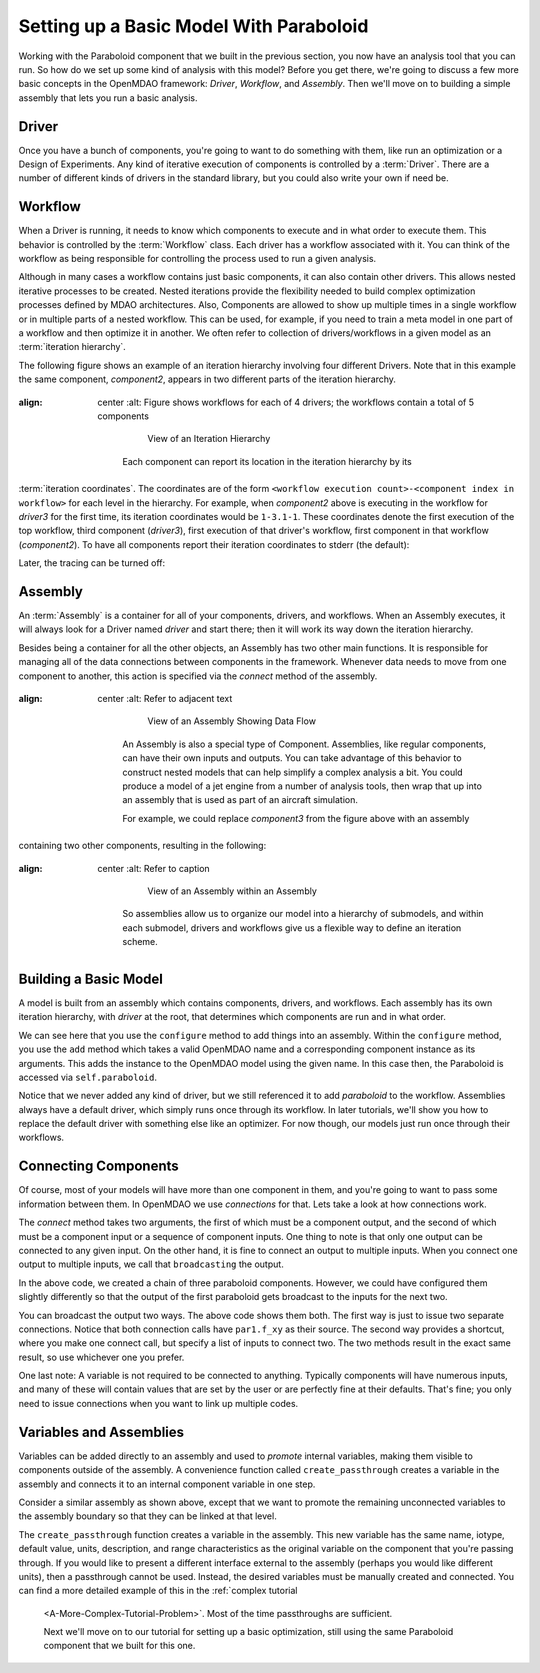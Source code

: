 Setting up a Basic Model With Paraboloid
========================================

Working with the Paraboloid component that we built in the previous section, you now have an 
analysis tool that you can run. So how do we set up some kind of analysis with this model? 
Before you get there, we're going to discuss a few more basic concepts in the OpenMDAO framework: 
*Driver*, *Workflow*, and *Assembly*. Then we'll move on to building a simple assembly that lets you run a basic
analysis.


Driver
------
Once you have a bunch of components, you're going to want to do something with them, 
like run an optimization or a Design of Experiments. Any kind of iterative execution 
of components is controlled by a :term:`Driver`. There are a number of different kinds 
of drivers in the standard library, but you could also write your own if need be. 

.. _`workflow overview`:

Workflow
--------

When a Driver is running, it needs to know which components to execute and in what order 
to execute them. This behavior is controlled by the :term:`Workflow` class. Each driver 
has a workflow associated with it. You can think of the workflow as being responsible for 
controlling the process used to run a given analysis. 

Although in many cases a workflow contains just basic components, it can also contain 
other drivers. This allows nested iterative processes to be created. 
Nested iterations provide the flexibility needed to build 
complex optimization processes defined by MDAO architectures. 
Also, Components are allowed to show up multiple times in a single workflow
or in multiple parts of a nested workflow.  This can be used, for 
example, if you need to train a meta model in one part of a workflow 
and then optimize it in another. We often refer to collection of drivers/workflows
in a given model as an :term:`iteration hierarchy`. 

The following figure shows an example of an iteration hierarchy involving four 
different Drivers.  Note that in this example the same component, *component2*, 
appears in two different parts of the iteration hierarchy.

.. _`iteration hierarchy concept`:

.. figure:: IterationHierarchy.png
:align: center
   :alt: Figure shows workflows for each of 4 drivers; the workflows contain a total of 5 components

       View of an Iteration Hierarchy


    Each component can report its location in the iteration hierarchy by its
:term:`iteration coordinates`.  The coordinates are of the form
``<workflow execution count>-<component index in workflow>`` for each level in
the hierarchy. For example, when `component2` above is executing in the
workflow for `driver3` for the first time, its iteration coordinates would be
``1-3.1-1``. These coordinates denote the first execution of the top workflow, third
component (`driver3`), first execution of that driver's workflow, first
component in that workflow (`component2`). To have all components report their
iteration coordinates to stderr (the default):

.. testcode:: iteration_tracing

    from openmdao.util.log import enable_trace, disable_trace
    enable_trace()
   
Later, the tracing can be turned off:

.. testcode:: iteration_tracing

    disable_trace()

Assembly
--------

An :term:`Assembly` is a container for all of your components, drivers, and workflows. When an
Assembly executes, it will always look for a Driver named `driver` and  start there; then it will 
work its way down the iteration hierarchy. 

Besides being a container for all the other objects, an Assembly has two other main functions. 
It is responsible for managing all of the data connections between components in the framework. 
Whenever data needs to move from one component to another, this action is specified via the `connect`
method of the assembly. 

.. _`driver intro2`:

.. figure:: Intro-Driver2.png
:align: center
   :alt: Refer to adjacent text

       View of an Assembly Showing Data Flow

    An Assembly is also a special type of Component. Assemblies, like regular
    components, can have their own inputs and outputs. You can take advantage of this behavior
    to construct nested models that can help simplify a complex analysis a bit. You could
    produce a model of a jet engine from a number of analysis tools, then wrap that
    up into an assembly that is used as part of an aircraft simulation.

    For example, we could replace *component3* from the figure above with an assembly
containing two other components, resulting in the following:

.. _`driver intro1`:

.. figure:: Intro-Driver1.png
:align: center
   :alt: Refer to caption

       View of an Assembly within an Assembly


    So assemblies allow us to organize our model into a hierarchy of submodels, and within each
    submodel, drivers and workflows give us a flexible way to define an iteration scheme.


Building a Basic Model
----------------------

A model is built from an assembly which contains components, drivers, and workflows. 
Each assembly has its own iteration hierarchy, with `driver` at the root, that determines
which components are run and in what order. 

.. testcode:: basic_model_1

    from openmdao.main.api import Assembly
    from openmdao.examples.simple.paraboloid import Paraboloid
    
    class BasicModel(Assembly):
        """A basic OpenMDAO Model"""
    
        def configure(self):
            """ Creates a new Assembly containing a Paraboloid component"""
    
            # Create Paraboloid component instances
            self.add('par', Paraboloid())
    
            # Add to driver's workflow
            self.driver.workflow.add('par')
    
    if __name__ == "__main__":
        a = BasicModel()
        x = 2.3
        y = 7.2
        a.par.x = x
        a.par.y = y
        a.run()
        f = a.par.f_xy
        print "Paraboloid with x = %f and y = %f has value %f" % ( x,y,f )
        

We can see here that you use the ``configure`` method to add 
things into an assembly. Within the ``configure`` method, you use the ``add`` method 
which takes a valid OpenMDAO name and a corresponding component
instance as its arguments. This adds the instance to the
OpenMDAO model using the given name. In this case then, 
the Paraboloid is accessed via ``self.paraboloid``.

Notice that we never added any kind of driver, but we still 
referenced it to add `paraboloid` to the workflow. Assemblies 
always have a default driver, which simply runs once through its 
workflow. In later tutorials, we'll show you how to replace the 
default driver with something else like an optimizer. For now though, 
our models just run once through their workflows. 

.. _`Connecting-Components`:

Connecting Components
----------------------

Of course, most of your models will have more than one component in them, 
and you're going to want to pass some information between them. In OpenMDAO 
we use `connections` for that. Lets take a look at how connections work.

.. testcode:: connect_components

    from openmdao.main.api import Assembly
    from openmdao.examples.simple.paraboloid import Paraboloid
    
    class ConnectingComponents(Assembly):
        """ Top level assembly """
    
        def configure(self):
            """ Creates a new Assembly containing a chain of Paraboloid components"""
    
            self.add("par1",Paraboloid())
            self.add("par2",Paraboloid())
            self.add("par3",Paraboloid())
    
            self.driver.workflow.add(['par1','par2','par3'])
    
            self.connect("par1.f_xy","par2.x")
            self.connect("par2.f_xy","par3.y")
    
    if __name__ == "__main__":
        a = ConnectingComponents()
    
        a.par1.x = 2.3
        a.par1.y = 7.2
        #a.par2.x = 3.4 # cannot do this because already connected to source par1.f_xy
        a.par2.y = 9.8
        a.par3.x = 1.5
        #a.par3.y = 5.2 # cannot do this because already connected to source par2.f_xy
    
        a.run()
    
        print "Paraboloid 3 has output of %f" % a.par3.f_xy
            

The `connect` method takes two arguments, the first of which must be a component
output, and the second of which must be a component input or a sequence of
component inputs. One thing to note is that only one output can
be connected to any given input.  On the other hand, it is fine to connect an output to multiple
inputs. When you connect one output to multiple inputs, we call that ``broadcasting`` the output. 

In the above code, we created a chain of three paraboloid components. However, we could have
configured them slightly differently so that the output of the first paraboloid gets broadcast
to the inputs for the next two. 

.. testcode:: broadcast_components

    from openmdao.main.api import Assembly
    from openmdao.examples.simple.paraboloid import Paraboloid
    
    class ConnectingComponentsUsingBroadcast(Assembly):
    
        """ Top level assembly """
    
        def configure(self):
            """ Creates a new Assembly containing a chain of Paraboloid components"""
    
            self.add("par1",Paraboloid())
            self.add("par2",Paraboloid())
            self.add("par3",Paraboloid())
    
            self.driver.workflow.add(['par1','par2','par3'])
    
            self.connect("par1.f_xy",["par2.x","par3.y"])
            # equivalent to
            #self.connect("par1.f_xy","par2.x")
            #self.connect("par1.f_xy","par3.y")
    
    
    if __name__ == "__main__":
        a = ConnectingComponentsUsingBroadcast()
    
        a.par1.x = 2.3
        a.par1.y = 7.2
        #a.par2.x = 3.4 # cannot do this because already connected to source par1.f_xy
        a.par2.y = 9.8
        a.par3.x = 1.5
        #a.par3.y = 5.2 # cannot do this because already connected to source par1.f_xy
    
        a.run()
    
        print "Paraboloid 3 has output of %f" % a.par3.f_xy
            
            
You can broadcast the output two ways. The above code shows them both. The first way 
is just to issue two separate connections. Notice that both connection calls have ``par1.f_xy``
as their source. The second way provides a shortcut, where you make one connect call, but specify
a list of inputs to connect two. The two methods result in the exact same result, so use whichever 
one you prefer. 

One last note: A variable is not required to be connected to anything. Typically 
components will have numerous inputs, and many of these will contain values
that are set by the user or are perfectly fine at their defaults. That's fine; you 
only need to issue connections when you want to link up multiple codes. 

Variables and Assemblies
------------------------

Variables can be added directly to an assembly and used to *promote* internal variables,
making them visible to components outside of the assembly. A convenience
function called ``create_passthrough`` creates a variable in the assembly and
connects it to an internal component variable in one step.

Consider a similar assembly as shown above, except that we want to promote the
remaining unconnected variables to the assembly boundary so that they can be
linked at that level.

.. testcode:: passthroughs

    from openmdao.main.api import Assembly, set_as_top
    from openmdao.examples.simple.paraboloid import Paraboloid
    
    class ConnectingComponentsUsingPassthroughs(Assembly):
        """ Top level assembly """
    
        def configure(self):
            """ Creates a new Assembly containing a Paraboloid and an optimizer"""
    
            self.add("par1",Paraboloid())
            self.add("par2",Paraboloid())
    
            self.connect("par1.f_xy","par2.x")
    
            self.driver.workflow.add(['par1','par2'])
    
            self.create_passthrough('par1.x', 'par1_x')
            self.create_passthrough('par1.y', 'par1_y')
            self.create_passthrough('par2.y', 'par2_y')
            self.create_passthrough('par2.f_xy', 'par2_f_xy')
    
    
    
    if __name__ == "__main__":
        a = ConnectingComponentsUsingPassthroughs()
    
        #set using assembly passthrough names
        a.par1_x = 8.2
        a.par1_y = 5.3
        #a.par2.x = 1.2 # cannot do because already connected to par1.f_xy
        #self.par2.y = 7.0  #cannot do this because it is passed thru to assembly level
        a.par2_y = 9.9
    
        a.run()
    
        #getting var value with assembly passthrough name
        print "passthrough value and direct value should be same", a.par2_y, a.par2.y
    
        #use passthrough to get output of par2
        print "output of par2 = ", a.par2_f_xy

The ``create_passthrough`` function creates a variable in the assembly. This new variable has
the same name, iotype, default value, units, description, and range characteristics as the
original variable on the component that you're passing through. If you would like to present a different interface
external to the assembly (perhaps you would like different units), then a passthrough
cannot be used. Instead, the desired variables must be manually created and
connected. You can find a more detailed example of this in the :ref:`complex tutorial
    <A-More-Complex-Tutorial-Problem>`. Most of the time passthroughs are sufficient.

    Next we'll move on to our tutorial for setting up a basic optimization, still using the same Paraboloid component
    that we built for this one.
